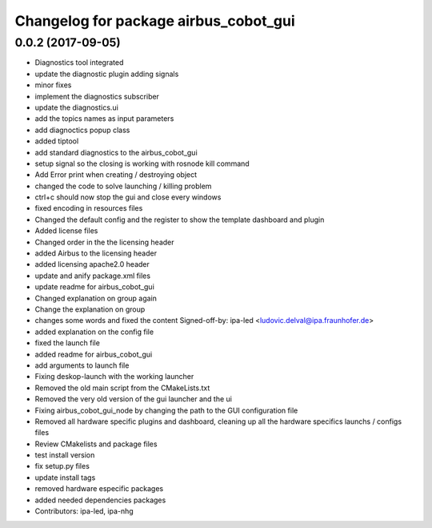 ^^^^^^^^^^^^^^^^^^^^^^^^^^^^^^^
Changelog for package airbus_cobot_gui
^^^^^^^^^^^^^^^^^^^^^^^^^^^^^^^

0.0.2 (2017-09-05)
------------------
* Diagnostics tool integrated
* update the diagnostic plugin adding signals
* minor fixes
* implement the diagnostics subscriber
* update the diagnostics.ui
* add the topics names as input parameters
* add diagnoctics popup class
* added tiptool
* add standard diagnostics to the airbus_cobot_gui
* setup signal so the closing is working with rosnode kill command
* Add Error print when creating / destroying object
* changed the code to solve launching / killing problem
* ctrl+c should now stop the gui and close every windows
* fixed encoding in resources files
* Changed the default config and the register to show the template dashboard and plugin
* Added license files
* Changed order in the the licensing header
* added Airbus to the licensing header
* added licensing apache2.0 header
* update and anify package.xml files
* update readme for airbus_cobot_gui
* Changed explanation on group again
* Change the explanation on group
* changes some words and fixed the content
  Signed-off-by: ipa-led <ludovic.delval@ipa.fraunhofer.de>
* added explanation on the config file
* fixed the launch file
* added readme for airbus_cobot_gui
* add arguments to launch file
* Fixing deskop-launch with the working launcher
* Removed the old main script from the CMakeLists.txt
* Removed the very old version of the gui launcher and the ui
* Fixing airbus_cobot_gui_node by changing the path to the GUI configuration file
* Removed all hardware specific plugins and dashboard, cleaning up all the hardware specifics launchs / configs files
* Review CMakelists and package files
* test install version
* fix setup.py files
* update install tags
* removed hardware especific packages
* added needed dependencies packages
* Contributors: ipa-led, ipa-nhg

